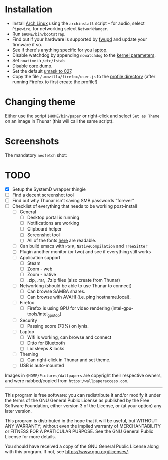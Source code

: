* Installation
- Install [[https://archlinux.org][Arch Linux]] using the ~archinstall~ script - for audio, select ~Pipewire~, for networking select ~NetworkManger~.
- Run ~$HOME/bin/bootstrap~.
- Find out if your hardware is supported by [[https://wiki.archlinux.org/title/Fwupd][fwupd]] and update your firmware if so.
- See if there's anything specific for you [[https://wiki.archlinux.org/title/Category:Laptops][laptop.]]
- Disable watchdog by appending ~nowatchdog~ to the [[https://wiki.archlinux.org/title/kernel_parameters][kernel parameters]].
- Set ~noatime~ in ~/etc/fstab~
- Disable [[https://wiki.archlinux.org/title/Core_dump][core dump]].
- Set the default [[https://wiki.archlinux.org/title/Umask][umask to 027]].
- Copy the file ~/.mozilla/firefox/user.js~ to the [[http://kb.mozillazine.org/Profile_folder][profile directory]] (after running Firefox to first create the profile!)

* Changing theme
Either use the script ~$HOME/bin/paper~ or right-click and select ~Set as Theme~ on an image in Thunar (this will call the same script).

* Screenshots

The mandatory ~neofetch~ shot:

[[file:Pictures/info.png]]

* TODO
  - [X] Setup the SystemD wrapper thingie
  - [ ] Find a decent screenshot tool
  - [ ] Find out why Thunar isn't saving SMB passwords "forever"
  - [ ] Checklist of everything that needs to be working post-install
    - [ ] General
      * [ ] Desktop portal is running
      * [ ] Notifications are working
      * [ ] Clipboard helper
      * [ ] Screenshot tool
      * [ ] All of the fonts [[https://www.cogsci.ed.ac.uk/~richard/unicode-sample.html][here]] are readable.
    - [ ] Can build emacs with ~PGTK~, ~NativeCompilation~ and ~TreeSitter~
    - [ ] Plugin another monitor (or two) and see if everything still works
    - [ ] Application support
      * [ ] Steam
      * [ ] Zoom - web
      * [ ] Zoom - native
      * [ ] .zip, .rar, .7zip files (also create from Thunar)
    - [ ] Networking (should be able to use Thunar to connect)
      * [ ] Can browse SAMBA shares.
      * [ ] Can browse with AVAHI (i.e. ping hostname.local).
    - [ ] Firefox
      * [ ] Firefox is using GPU for video rendering (intel-gpu-tools/intel_gpu_top)
    - [ ] Security
      * [ ] Passing score (70%) on lynis.
    - [ ] Laptop
      * [ ] Wifi is working, can browse and connect
      * [ ] Ditto for Bluetooth
      * [ ] Lid sleeps & locks
    - [ ] Theming
      * [ ] Can right-click in Thunar and set theme.
    - [ ] USB is auto-mounted

Images in ~$HOME/Pictures/Wallpapers~ are copyright their respective owners, and were nabbed/copied from ~https:/wallpaperaccess.com~.

--------------------------------------------------------------------------------

       This program is free software: you can redistribute it and/or
       modify it under the terms of the GNU General Public License as
       published by the Free Software Foundation, either version 3 of
       the License, or (at your option) any later version.

    This program is distributed in the hope that it will be useful,
    but WITHOUT ANY WARRANTY; without even the implied warranty of
    MERCHANTABILITY or FITNESS FOR A PARTICULAR PURPOSE. See the GNU
    General Public License for more details.

    You should have received a copy of the GNU General Public License
    along with this program. If not, see
    <https://www.gnu.org/licenses/>.
